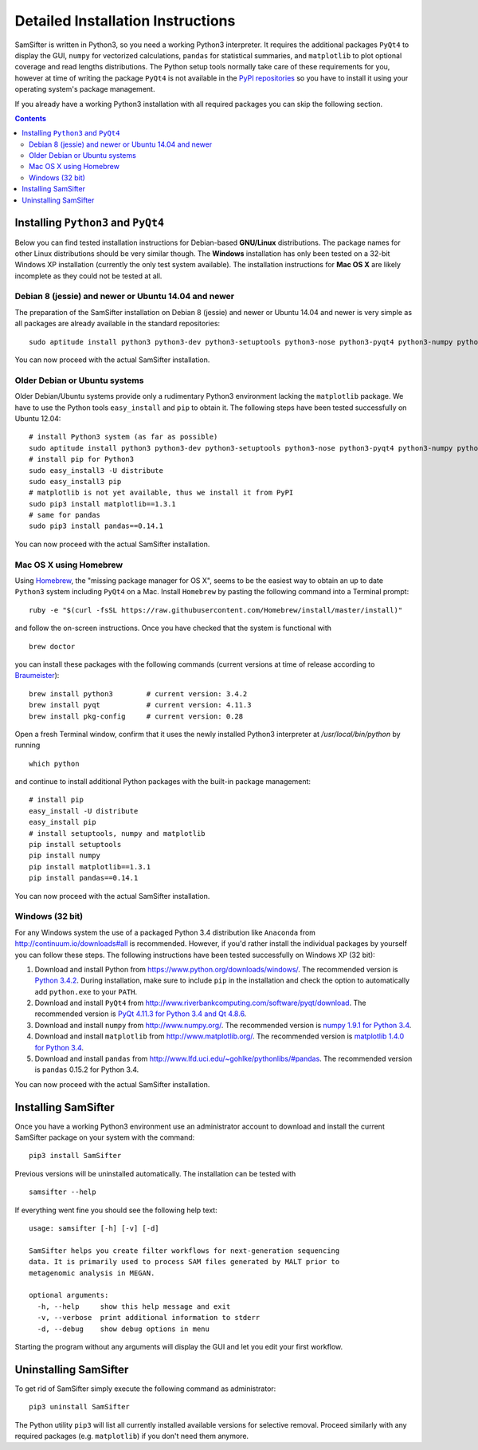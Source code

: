 .. _installation:

Detailed Installation Instructions
==================================

SamSifter is written in Python3, so you need a working Python3 interpreter.
It requires the additional packages ``PyQt4`` to display the GUI, ``numpy``
for vectorized calculations, ``pandas`` for statistical summaries, and
``matplotlib`` to plot
optional coverage and read lengths distributions. The Python setup tools normally
take care of these requirements for you, however at time of writing the package
``PyQt4`` is not available in the
`PyPI repositories <http://https://pypi.python.org/pypi>`_ so you have to
install it using your operating system's package management.

If you already have a working Python3 installation with all required packages
you can skip the following section.

.. contents:: Contents

Installing ``Python3`` and ``PyQt4``
------------------------------------

Below you can find tested installation instructions for Debian-based
**GNU/Linux** distributions. The package names for other Linux distributions
should be very similar though. The **Windows** installation has only been tested
on a 32-bit Windows XP installation (currently the only test system available).
The installation instructions for **Mac OS X** are likely incomplete as they
could not be tested at all.

Debian 8 (jessie) and newer or Ubuntu 14.04 and newer
^^^^^^^^^^^^^^^^^^^^^^^^^^^^^^^^^^^^^^^^^^^^^^^^^^^^^

The preparation of the SamSifter installation on Debian 8 (jessie)
and newer or Ubuntu 14.04 and newer is very simple as all packages are already
available in the standard repositories::

	sudo aptitude install python3 python3-dev python3-setuptools python3-nose python3-pyqt4 python3-numpy python3-matplotlib python3-pandas

You can now proceed with the actual SamSifter installation.

Older Debian or Ubuntu systems
^^^^^^^^^^^^^^^^^^^^^^^^^^^^^^

Older Debian/Ubuntu systems provide only a rudimentary Python3 environment
lacking the ``matplotlib`` package. We have to use the Python tools
``easy_install`` and ``pip`` to obtain it. The following steps have been tested
successfully on Ubuntu 12.04::

	# install Python3 system (as far as possible)
	sudo aptitude install python3 python3-dev python3-setuptools python3-nose python3-pyqt4 python3-numpy python3-tornado libfreetype6-dev
	# install pip for Python3
	sudo easy_install3 -U distribute
	sudo easy_install3 pip
	# matplotlib is not yet available, thus we install it from PyPI
	sudo pip3 install matplotlib==1.3.1
	# same for pandas
	sudo pip3 install pandas==0.14.1

You can now proceed with the actual SamSifter installation.

Mac OS X using Homebrew
^^^^^^^^^^^^^^^^^^^^^^^

Using `Homebrew <http://brew.sh>`_, the "missing package manager for OS X",
seems to be the easiest way to obtain an up to date ``Python3`` system including
``PyQt4`` on a Mac. Install ``Homebrew`` by pasting the following command into a
Terminal prompt::

	ruby -e "$(curl -fsSL https://raw.githubusercontent.com/Homebrew/install/master/install)"

and follow the on-screen instructions. Once you have checked that the system is
functional with ::

	brew doctor

you can install these packages with the following commands (current versions at
time of release according to `Braumeister <http://braumeister.org/search>`_)::

	brew install python3        # current version: 3.4.2
	brew install pyqt           # current version: 4.11.3
	brew install pkg-config     # current version: 0.28

Open a fresh Terminal window, confirm that it uses the newly installed Python3
interpreter at `/usr/local/bin/python` by running ::

	which python

and continue to install additional Python packages with the built-in package
management::

	# install pip
	easy_install -U distribute
	easy_install pip
	# install setuptools, numpy and matplotlib
	pip install setuptools
	pip install numpy
	pip install matplotlib==1.3.1
	pip install pandas==0.14.1

You can now proceed with the actual SamSifter installation.

Windows (32 bit)
^^^^^^^^^^^^^^^^

For any Windows system the use of a packaged Python 3.4 distribution like ``Anaconda``
from http://continuum.io/downloads#all is recommended. However, if you'd rather
install the individual packages by yourself you can follow these steps.
The following instructions have been tested successfully on Windows XP (32 bit):

1. Download and install Python from https://www.python.org/downloads/windows/.
   The recommended version is
   `Python 3.4.2 <https://www.python.org/ftp/python/3.4.2/python-3.4.2.msi>`_.
   During installation, make sure to include ``pip`` in the installation and
   check the option to automatically add ``python.exe`` to your ``PATH``.

2. Download and install ``PyQt4`` from
   http://www.riverbankcomputing.com/software/pyqt/download.
   The recommended version is
   `PyQt 4.11.3 for Python 3.4 and Qt 4.8.6 <http://sourceforge.net/projects/pyqt/files/PyQt4/PyQt-4.11.3/PyQt4-4.11.3-gpl-Py3.4-Qt4.8.6-x32.exe>`_.

3. Download and install ``numpy`` from http://www.numpy.org/. The recommended
   version is
   `numpy 1.9.1 for Python 3.4 <http://downloads.sourceforge.net/project/numpy/NumPy/1.9.1/numpy-1.9.1-win32-superpack-python3.4.exe>`_.

4. Download and install ``matplotlib`` from http://www.matplotlib.org/. The
   recommended version is `matplotlib 1.4.0 for Python 3.4  <http://downloads.sourceforge.net/project/matplotlib/matplotlib/matplotlib-1.4.0/matplotlib-1.4.0.win32-py3.4.exe>`_.

5. Download and install ``pandas`` from
   http://www.lfd.uci.edu/~gohlke/pythonlibs/#pandas. The recommended version is
   ``pandas`` 0.15.2 for Python 3.4.

You can now proceed with the actual SamSifter installation.

Installing SamSifter
--------------------

Once you have a working Python3 environment use an administrator account to
download and install the current SamSifter package on your system with the
command::

	pip3 install SamSifter

Previous versions will be uninstalled automatically. The installation can be
tested with ::

	samsifter --help

If everything went fine you should see the following help text::

	usage: samsifter [-h] [-v] [-d]

	SamSifter helps you create filter workflows for next-generation sequencing
	data. It is primarily used to process SAM files generated by MALT prior to
	metagenomic analysis in MEGAN.

	optional arguments:
	  -h, --help     show this help message and exit
	  -v, --verbose  print additional information to stderr
	  -d, --debug    show debug options in menu

Starting the program without any arguments will display the GUI and let you
edit your first workflow.

Uninstalling SamSifter
----------------------

To get rid of SamSifter simply execute the following command as administrator::

	pip3 uninstall SamSifter

The Python utility ``pip3`` will list all currently installed
available versions for selective removal. Proceed similarly with any required
packages (e.g. ``matplotlib``) if you don't need them anymore.
